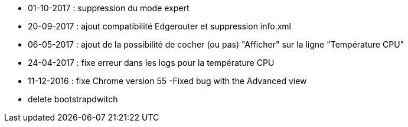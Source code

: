 - 01-10-2017 : suppression du mode expert
- 20-09-2017 : ajout compatibilité Edgerouter et suppression info.xml
- 06-05-2017 : ajout de la possibilité de cocher (ou pas) "Afficher" sur la ligne "Température CPU"
- 24-04-2017 : fixe erreur dans les logs pour la température CPU
- 11-12-2016 : fixe Chrome version 55
-Fixed bug with the Advanced view
- delete bootstrapdwitch